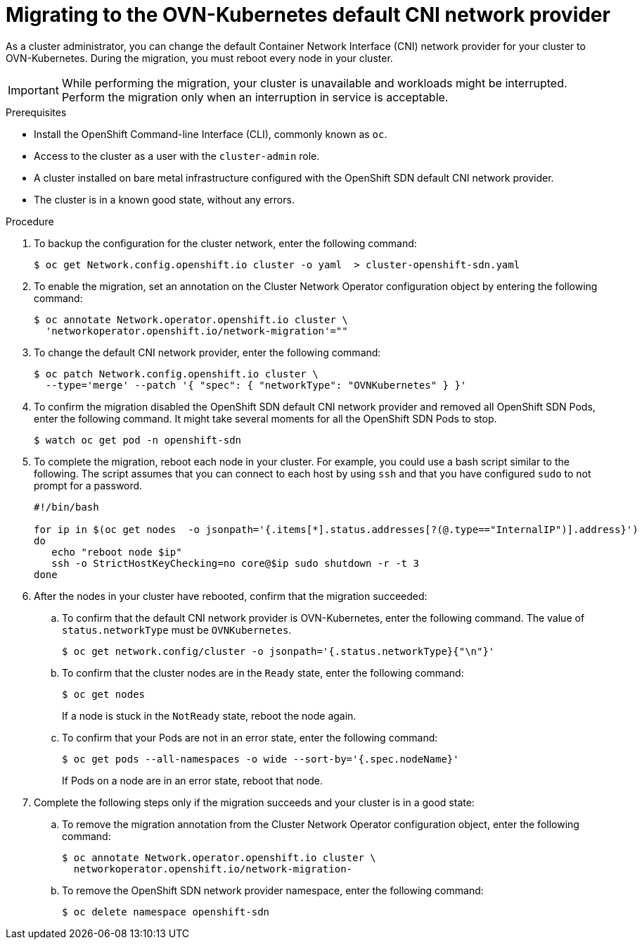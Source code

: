 // Module included in the following assemblies:
//
// * networking/ovn_kubernetes_network_provider/migrate-from-openshift-sdn.adoc

[id="nw-ovn-kubernetes-migration_{context}"]
= Migrating to the OVN-Kubernetes default CNI network provider

As a cluster administrator, you can change the default Container Network Interface (CNI) network provider for your cluster to OVN-Kubernetes.
During the migration, you must reboot every node in your cluster.

[IMPORTANT]
====
While performing the migration, your cluster is unavailable and workloads might be interrupted.
Perform the migration only when an interruption in service is acceptable.
====

.Prerequisites

* Install the OpenShift Command-line Interface (CLI), commonly known as `oc`.
* Access to the cluster as a user with the `cluster-admin` role.
* A cluster installed on bare metal infrastructure configured with the OpenShift SDN default CNI network provider.
* The cluster is in a known good state, without any errors.

.Procedure

. To backup the configuration for the cluster network, enter the following command:
+
----
$ oc get Network.config.openshift.io cluster -o yaml  > cluster-openshift-sdn.yaml
----

. To enable the migration, set an annotation on the Cluster Network Operator configuration object by entering the following command:
+
----
$ oc annotate Network.operator.openshift.io cluster \
  'networkoperator.openshift.io/network-migration'=""
----

. To change the default CNI network provider, enter the following command:
+
----
$ oc patch Network.config.openshift.io cluster \
  --type='merge' --patch '{ "spec": { "networkType": "OVNKubernetes" } }'
----

. To confirm the migration disabled the OpenShift SDN default CNI network provider and removed all OpenShift SDN Pods, enter the following command. It might take several moments for all the OpenShift SDN Pods to stop.
+
----
$ watch oc get pod -n openshift-sdn
----

. To complete the migration, reboot each node in your cluster. For example, you could use a bash script similar to the following. The script assumes that you can connect to each host by using `ssh` and that you have configured `sudo` to not prompt for a password.
+
[source,bash]
----
#!/bin/bash

for ip in $(oc get nodes  -o jsonpath='{.items[*].status.addresses[?(@.type=="InternalIP")].address}')
do
   echo "reboot node $ip"
   ssh -o StrictHostKeyChecking=no core@$ip sudo shutdown -r -t 3
done
----

. After the nodes in your cluster have rebooted, confirm that the migration succeeded:

.. To confirm that the default CNI network provider is OVN-Kubernetes, enter the following command.  The value of `status.networkType` must be `OVNKubernetes`.
+
----
$ oc get network.config/cluster -o jsonpath='{.status.networkType}{"\n"}'
----

.. To confirm that the cluster nodes are in the `Ready` state, enter the following command:
+
----
$ oc get nodes
----
+
If a node is stuck in the `NotReady` state, reboot the node again.

.. To confirm that your Pods are not in an error state, enter the following command:
+
----
$ oc get pods --all-namespaces -o wide --sort-by='{.spec.nodeName}'
----
+
If Pods on a node are in an error state, reboot that node.

. Complete the following steps only if the migration succeeds and your cluster is in a good state:

.. To remove the migration annotation from the Cluster Network Operator configuration object, enter the following command:
+
----
$ oc annotate Network.operator.openshift.io cluster \
  networkoperator.openshift.io/network-migration-
----

.. To remove the OpenShift SDN network provider namespace, enter the following command:
+
----
$ oc delete namespace openshift-sdn
----
